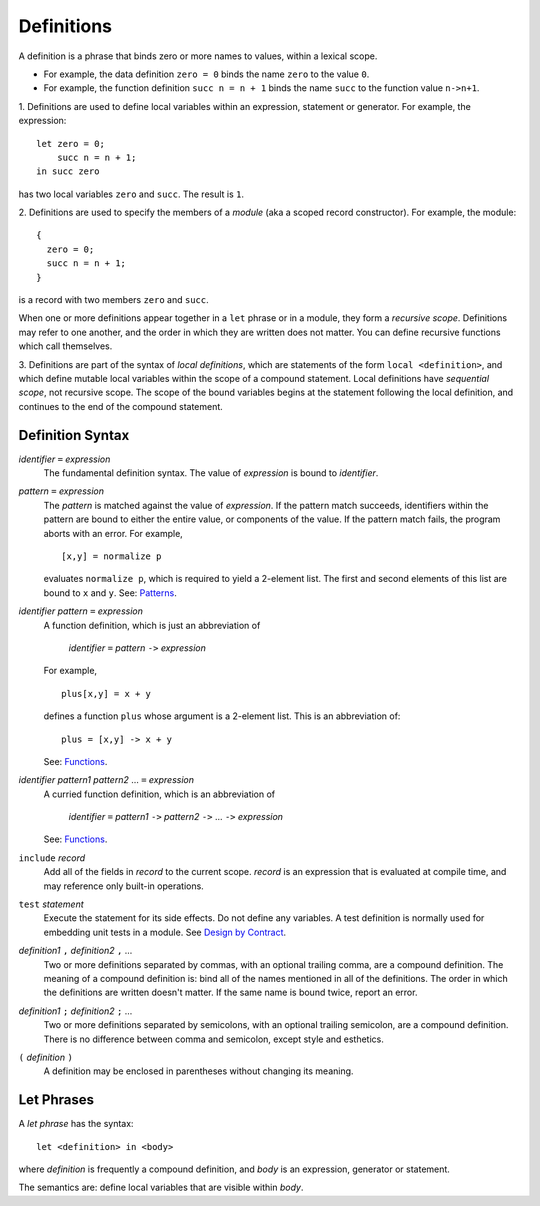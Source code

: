 Definitions
===========
A definition is a phrase that binds zero or more names to values,
within a lexical scope.

* For example, the data definition ``zero = 0``
  binds the name ``zero`` to the value ``0``.
* For example, the function definition ``succ n = n + 1``
  binds the name ``succ`` to the function value ``n->n+1``.

1. Definitions are used to define local variables within an expression,
statement or generator. For example, the expression::

  let zero = 0;
      succ n = n + 1;
  in succ zero

has two local variables ``zero`` and ``succ``. The result is ``1``.

2. Definitions are used to specify the members of a *module*
(aka a scoped record constructor). For example, the module::

  {
    zero = 0;
    succ n = n + 1;
  }

is a record with two members ``zero`` and ``succ``.

When one or more definitions appear together in a ``let`` phrase
or in a module, they form a *recursive scope*. Definitions may refer
to one another, and the order in which they are written does not matter.
You can define recursive functions which call themselves.

3. Definitions are part of the syntax of *local definitions*,
which are statements of the form ``local <definition>``, and which define
mutable local variables within the scope of a compound statement.
Local definitions have *sequential scope*, not recursive scope.
The scope of the bound variables begins at the statement following the
local definition, and continues to the end of the compound statement.

Definition Syntax
-----------------
*identifier* ``=`` *expression*
  The fundamental definition syntax.
  The value of *expression* is bound to *identifier*.

*pattern* ``=`` *expression*
  The *pattern* is matched against the value of *expression*.
  If the pattern match succeeds, identifiers within the pattern
  are bound to either the entire value, or components of the value.
  If the pattern match fails, the program aborts with an error.
  For example,
  
  ::
  
  [x,y] = normalize p
  
  evaluates ``normalize p``, which is required to yield a 2-element list.
  The first and second elements of this list are bound to ``x`` and ``y``.
  See: `Patterns`_.

*identifier* *pattern* ``=`` *expression*
  A function definition, which is just an abbreviation of
  
   | *identifier* ``=`` *pattern* ``->`` *expression*
  
  For example,
  
  ::
  
    plus[x,y] = x + y
  
  defines a function ``plus`` whose argument is a 2-element list.
  This is an abbreviation of::
  
    plus = [x,y] -> x + y
  
  See: `Functions`_.

*identifier* *pattern1* *pattern2* ... ``=`` *expression*
  A curried function definition, which is an abbreviation of
  
   | *identifier* ``=`` *pattern1* ``->`` *pattern2* ``->`` ... ``->`` *expression*
  
  See: `Functions`_.

``include`` *record*
  Add all of the fields in *record* to the current scope.
  *record* is an expression that is evaluated at compile time,
  and may reference only built-in operations.

``test`` *statement*
  Execute the statement for its side effects.
  Do not define any variables.
  A test definition is normally used for embedding unit tests in a module.
  See `Design by Contract`_.

*definition1* ``,`` *definition2* ``,`` ...
  Two or more definitions separated by commas, with an optional trailing comma,
  are a compound definition. The meaning of a compound definition is:
  bind all of the names mentioned in all of the definitions.
  The order in which the definitions are written doesn't matter.
  If the same name is bound twice, report an error.

*definition1* ``;`` *definition2* ``;`` ...
  Two or more definitions separated by semicolons, with an optional trailing
  semicolon, are a compound definition. There is no difference between
  comma and semicolon, except style and esthetics.

``(`` *definition* ``)``
  A definition may be enclosed in parentheses without changing its meaning.

Let Phrases
-----------
A *let phrase* has the syntax::

    let <definition> in <body>

where *definition* is frequently a compound definition,
and *body* is an expression, generator or statement.

The semantics are: define local variables that are visible within *body*.

.. Undocumented feature, required in Curv 0.4, but I don't like using it
.. in Curv 0.5:
.. If the body is a statement or a ``do`` expression, then the body may
.. contain assignment statements that modify the values of variables during
.. statement execution. See: `Statements`_.

.. If let-bound variables are immutable, then we can say:
.. Variable names have substitution semantics. Any reference to ``a`` can be
.. replaced by its value ``1`` without changing the meaning of the program.

.. Blocks
.. ======
.. A block is a statement or expression with local variables.
.. 
.. A block contains a set of definitions,
.. plus a body, which is a statement or expression.
.. For example,
.. 
.. ::
.. 
..   let a = 1;
..       b = 2;
..   in a + b
.. 
.. is an expression with two local variables ``a`` and ``b``. The result is ``3``.
.. 
.. If a block body is a statement or a ``do`` expression, then the body may
.. contain assignment statements that modify the values of variables during
.. statement execution. See: `Statements`_.
.. 
.. Otherwise, the block body is an expression, and variables are immutable.
.. In that case, within the scope of a variable definition like ``a=1``,
.. variable names have substitution semantics. Any reference to ``a``
.. can be replaced by its value ``1`` without changing the meaning of the program.
.. 
.. The scope of each definition is the entire block, which includes all the definitions.
.. Function definitions may be recursive or mutually recursive.
.. The ordering of definitions within a block doesn't matter.

.. _`Functions`: Functions.rst
.. _`Patterns`: Patterns.rst
.. _`Statements`: Statements.rst
.. _`Design by Contract`: Design_by_Contract.rst
